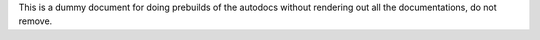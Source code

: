 This is a dummy document for doing prebuilds of the autodocs without rendering
out all the documentations, do not remove.

